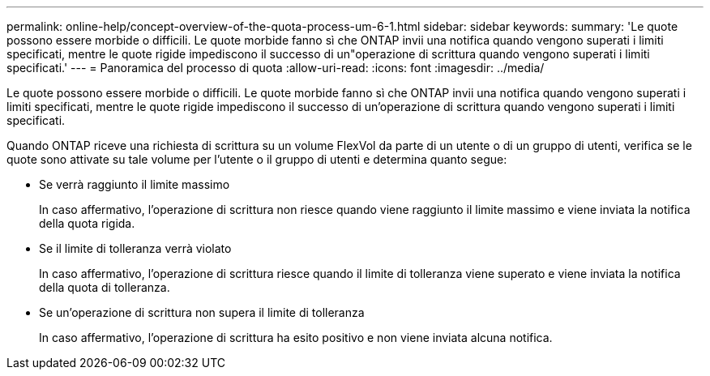 ---
permalink: online-help/concept-overview-of-the-quota-process-um-6-1.html 
sidebar: sidebar 
keywords:  
summary: 'Le quote possono essere morbide o difficili. Le quote morbide fanno sì che ONTAP invii una notifica quando vengono superati i limiti specificati, mentre le quote rigide impediscono il successo di un"operazione di scrittura quando vengono superati i limiti specificati.' 
---
= Panoramica del processo di quota
:allow-uri-read: 
:icons: font
:imagesdir: ../media/


[role="lead"]
Le quote possono essere morbide o difficili. Le quote morbide fanno sì che ONTAP invii una notifica quando vengono superati i limiti specificati, mentre le quote rigide impediscono il successo di un'operazione di scrittura quando vengono superati i limiti specificati.

Quando ONTAP riceve una richiesta di scrittura su un volume FlexVol da parte di un utente o di un gruppo di utenti, verifica se le quote sono attivate su tale volume per l'utente o il gruppo di utenti e determina quanto segue:

* Se verrà raggiunto il limite massimo
+
In caso affermativo, l'operazione di scrittura non riesce quando viene raggiunto il limite massimo e viene inviata la notifica della quota rigida.

* Se il limite di tolleranza verrà violato
+
In caso affermativo, l'operazione di scrittura riesce quando il limite di tolleranza viene superato e viene inviata la notifica della quota di tolleranza.

* Se un'operazione di scrittura non supera il limite di tolleranza
+
In caso affermativo, l'operazione di scrittura ha esito positivo e non viene inviata alcuna notifica.


